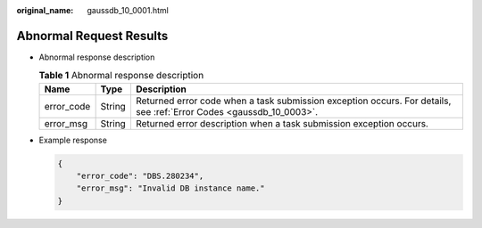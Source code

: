 :original_name: gaussdb_10_0001.html

.. _gaussdb_10_0001:

Abnormal Request Results
========================

-  Abnormal response description

   .. table:: **Table 1** Abnormal response description

      +------------+--------+---------------------------------------------------------------------------------------------------------------------+
      | Name       | Type   | Description                                                                                                         |
      +============+========+=====================================================================================================================+
      | error_code | String | Returned error code when a task submission exception occurs. For details, see :ref:`Error Codes <gaussdb_10_0003>`. |
      +------------+--------+---------------------------------------------------------------------------------------------------------------------+
      | error_msg  | String | Returned error description when a task submission exception occurs.                                                 |
      +------------+--------+---------------------------------------------------------------------------------------------------------------------+

-  Example response

   .. code-block:: text

      {
          "error_code": "DBS.280234",
          "error_msg": "Invalid DB instance name."
      }

